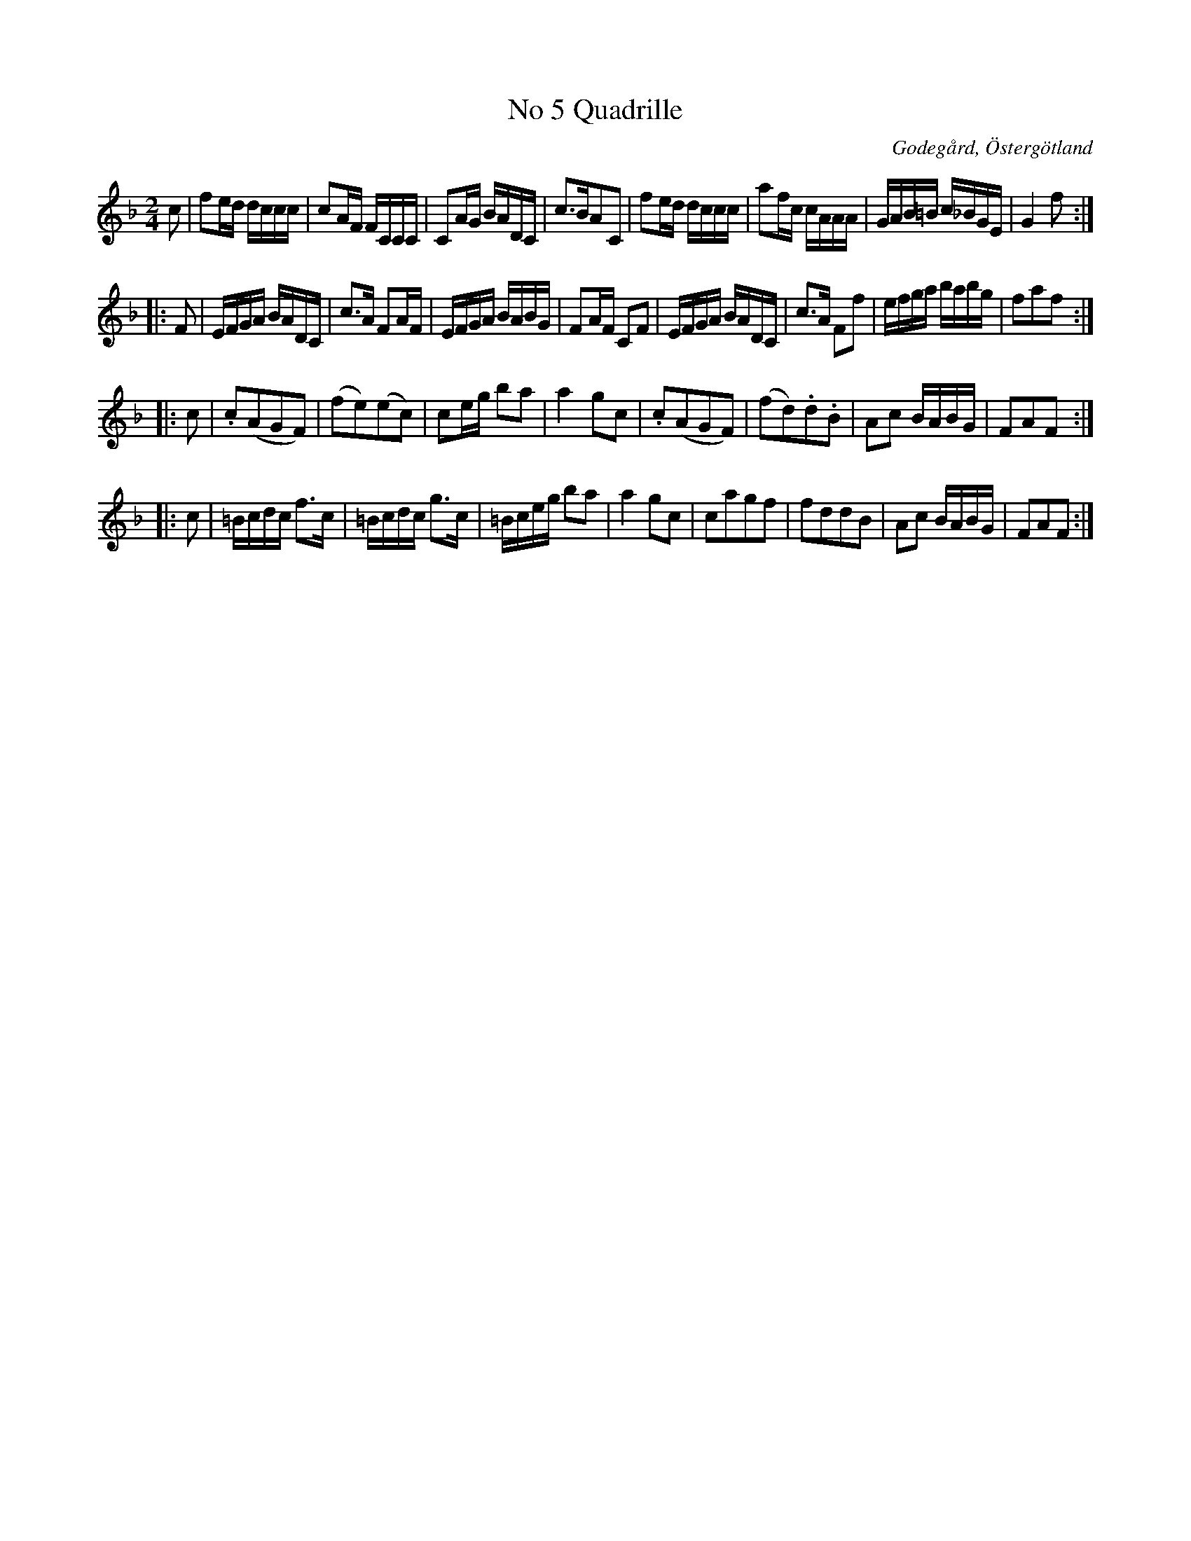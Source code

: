 %%abc-charset utf-8

X:5
T:No 5 Quadrille
S:efter Carl Gustaf Sundblad
O:Godegård, Östergötland 
R:Kadrilj
B:Carl Gustaf Sundblads notbok
B:http://www.smus.se/earkiv/fmk/browselarge.php?lang=sw&katalogid=M+27&bildnr=00004
B:http://www.smus.se/earkiv/fmk/browselarge.php?lang=sw&katalogid=%C3%96g+20&bildnr=00006
M:2/4
L:1/16
K:F
c2 | f2ed dccc | c2AF FCCC | C2AG BADC | c3BA2C2 |  f2ed dccc | a2fc cAAA | GAB=B c_BGE | G4 f2 ::
F2 | EFGA BADC | c3A F2AF | EFGA BABG | F2AF C2F2 | EFGA BADC | c3A F2f2 | efga babg | f2a2f2 ::
c2 | .c2(A2G2F2) | (f2e2)(e2c2) | c2eg b2a2 | a4 g2c2 | .c2(A2G2F2) | (f2d2).d2.B2 | A2c2 BABG | F2A2F2 ::
c2 | =Bcdc f3c | =Bcdc g3c | =Bceg b2a2 | a4 g2c2 | c2a2g2f2 | f2d2d2B2 | A2c2 BABG | F2A2F2 :|]

